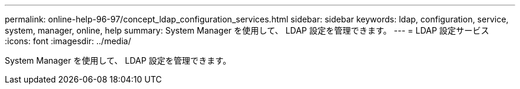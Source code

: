 ---
permalink: online-help-96-97/concept_ldap_configuration_services.html 
sidebar: sidebar 
keywords: ldap, configuration, service, system, manager, online, help 
summary: System Manager を使用して、 LDAP 設定を管理できます。 
---
= LDAP 設定サービス
:icons: font
:imagesdir: ../media/


[role="lead"]
System Manager を使用して、 LDAP 設定を管理できます。
